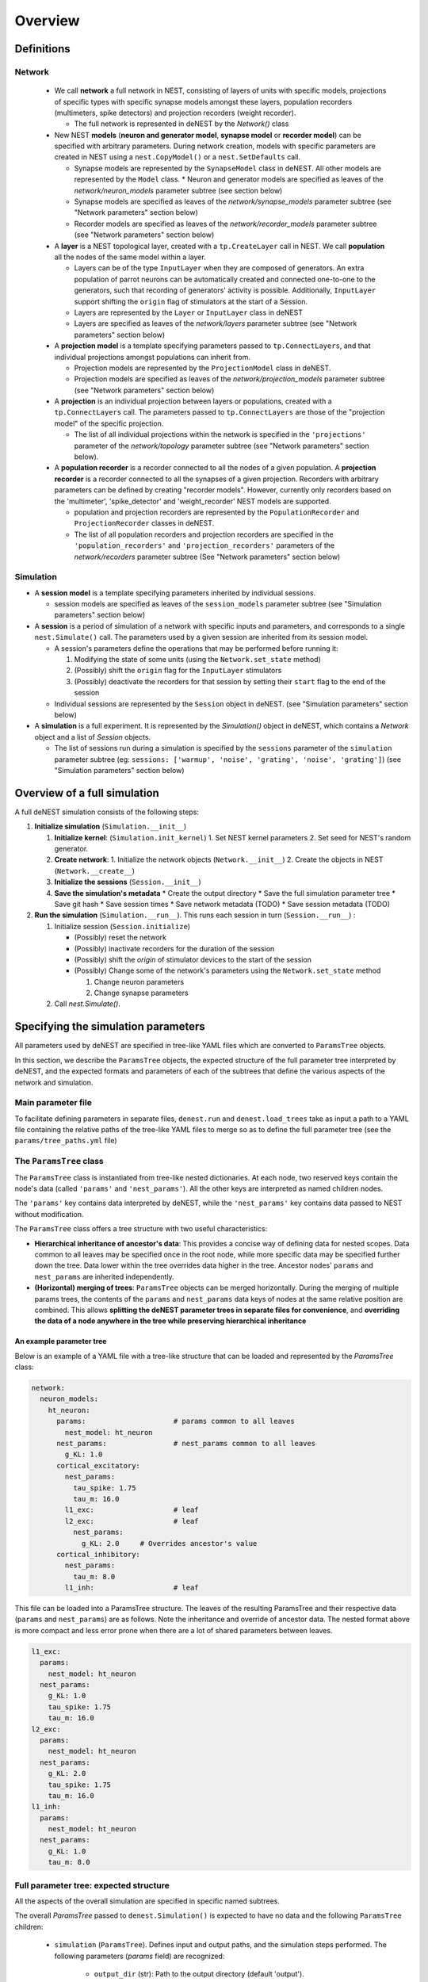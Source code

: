 Overview
========

Definitions
~~~~~~~~~~~

Network
-------

  * We call **network** a full network in NEST, consisting of layers of units with
    specific models, projections of specific types with specific synapse models
    amongst these layers, population recorders (multimeters, spike detectors) and
    projection recorders (weight recorder).

    * The full network is represented in deNEST by the `Network()` class

  * New NEST **models** (**neuron and generator model**, **synapse model** or
    **recorder model**) can be specified with arbitrary parameters. During network
    creation, models with specific parameters are created in NEST using a
    ``nest.CopyModel()`` or a ``nest.SetDefaults`` call.

    * Synapse models are represented by the ``SynapseModel`` class in deNEST. All other models are represented by the ``Model`` class. * Neuron and generator models are specified as leaves of the `network/neuron_models` parameter subtree (see section below)
    * Synapse models are specified as leaves of the `network/synapse_models` parameter subtree (see "Network parameters" section below)
    * Recorder models are specified as leaves of the `network/recorder_models` parameter subtree (see "Network parameters" section below)

  * A **layer** is a NEST topological layer, created with a ``tp.CreateLayer``
    call in NEST. We call **population** all the nodes of the same model
    within a layer.

    * Layers can be of the type ``InputLayer`` when they are composed of
      generators. An extra population of parrot neurons can be automatically
      created and connected one-to-one to the generators, such that recording of
      generators' activity is possible. Additionally, ``InputLayer`` support
      shifting the ``origin`` flag of stimulators at the start of a Session.
    * Layers are represented by the ``Layer`` or ``InputLayer`` class in deNEST
    * Layers are specified as leaves of the `network/layers` parameter subtree (see "Network parameters" section below)

  * A **projection model** is a template specifying parameters passed to
    ``tp.ConnectLayers``, and that individual projections amongst populations can
    inherit from.

    * Projection models are represented by the ``ProjectionModel`` class in deNEST.
    * Projection models are specified as leaves of the `network/projection_models` parameter subtree (see "Network parameters" section below)

  * A **projection** is an individual projection between layers or populations,
    created with a ``tp.ConnectLayers`` call. The parameters passed to
    ``tp.ConnectLayers`` are those of the "projection model" of the specific
    projection.

    * The list of all individual projections within the network is specified in the ``'projections'`` parameter of the `network/topology` parameter subtree (see "Network parameters" section below).

  * A **population recorder** is a recorder connected to all the nodes of a given
    population. A **projection recorder** is a recorder connected to all the
    synapses of a given projection. Recorders with arbitrary parameters can be
    defined by creating "recorder models". However, currently only recorders based
    on the 'multimeter', 'spike_detector' and 'weight_recorder' NEST models are
    supported.

    * population and projection recorders are represented by the
      ``PopulationRecorder``  and ``ProjectionRecorder`` classes in
      deNEST.

    * The list of all population recorders and projection recorders are specified
      in the ``'population_recorders'`` and ``'projection_recorders'`` parameters
      of the `network/recorders` parameter subtree (See "Network parameters"
      section below)

Simulation
----------

* A **session model** is a template specifying parameters inherited by
  individual sessions.

  * session models are specified as leaves of the ``session_models`` parameter
    subtree (see "Simulation parameters" section below)

* A **session** is a period of simulation of a network with specific inputs
  and parameters, and corresponds to a single ``nest.Simulate()`` call. The
  parameters used by a given session are inherited from its session model.

  * A session's parameters define the operations that may be performed before
    running it:

    1. Modifying the state of some units (using the ``Network.set_state`` method)
    2. (Possibly) shift the ``origin`` flag for the ``InputLayer`` stimulators
    3. (Possibly) deactivate the recorders for that session by setting their
       ``start`` flag to the end of the session

  * Individual sessions are represented by the ``Session`` object in deNEST.
    (see "Simulation parameters" section below)

* A **simulation** is a full experiment. It is represented by the `Simulation()`
  object in deNEST, which contains a `Network` object and a list of `Session`
  objects.

  * The list of sessions run during a simulation is specified by the
    ``sessions`` parameter of the ``simulation`` parameter subtree (eg:
    ``sessions: ['warmup', 'noise', 'grating', 'noise', 'grating']``) (see
    "Simulation parameters" section below)


Overview of a full simulation
~~~~~~~~~~~~~~~~~~~~~~~~~~~~~

A full deNEST simulation consists of the following steps:

1. **Initialize simulation** (``Simulation.__init__``)

   1. **Initialize kernel**: (``Simulation.init_kernel``)
      1. Set NEST kernel parameters
      2. Set seed for NEST's random generator.
   2. **Create network**:
      1. Initialize the network objects (``Network.__init__``)
      2. Create the objects in NEST (``Network.__create__``)
   3. **Initialize the sessions** (``Session.__init__``)
   4. **Save the simulation's metadata**
      * Create the output directory
      * Save the full simulation parameter tree
      * Save git hash
      * Save session times
      * Save network metadata (TODO)
      * Save session metadata (TODO)

2. **Run the simulation** (``Simulation.__run__``). This runs each session in
   turn (``Session.__run__``) :

   1. Initialize session (``Session.initialize``)

      - (Possibly) reset the network
      - (Possibly) inactivate recorders for the duration of the session
      - (Possibly) shift the `origin` of stimulator devices to the start of the session
      - (Possibly) Change some of the network's parameters using the ``Network.set_state`` method

        1. Change neuron parameters
        2. Change synapse parameters

   2. Call `nest.Simulate()`.


Specifying the simulation parameters
~~~~~~~~~~~~~~~~~~~~~~~~~~~~~~~~~~~~

All parameters used by deNEST are specified in tree-like YAML files which are
converted to ``ParamsTree`` objects.

In this section, we describe the ``ParamsTree`` objects, the expected structure
of the full parameter tree interpreted by deNEST, and the expected formats and
parameters of each of the subtrees that define the various aspects of the
network and simulation.

Main parameter file
-------------------

To facilitate defining parameters in separate files, ``denest.run`` and
``denest.load_trees`` take as input a path to a YAML file containing the
relative paths of the tree-like YAML files to merge so as to define the full
parameter tree (see the ``params/tree_paths.yml`` file)


The ``ParamsTree`` class
------------------------

The ``ParamsTree`` class is instantiated from tree-like nested dictionaries. At
each node, two reserved keys contain the node's data (called ``'params'`` and
``'nest_params'``). All the other keys are interpreted as named children nodes.

The ``'params'`` key contains data interpreted by deNEST, while the
``'nest_params'`` key contains data passed to NEST without modification.

The ``ParamsTree`` class offers a tree structure with two useful
characteristics:

* **Hierarchical inheritance of ancestor's data**: This provides a concise way
  of defining data for nested scopes. Data common to all leaves may be specified
  once in the root node, while more specific data may be specified further down
  the tree. Data lower within the tree overrides data higher in the tree.
  Ancestor nodes' ``params`` and ``nest_params`` are inherited independently.

* **(Horizontal) merging of trees**: ``ParamsTree`` objects can be merged
  horizontally. During the merging of multiple params trees, the  contents of
  the ``params`` and ``nest_params`` data keys of nodes at the same relative
  position are combined. This allows **splitting the deNEST parameter trees in
  separate files for convenience**, and **overriding the data of a node anywhere
  in the tree while preserving hierarchical inheritance**


An example parameter tree
"""""""""""""""""""""""""

Below is an example of a YAML file with a tree-like structure that can be loaded
and represented by the `ParamsTree` class:

.. code-block:: yaml

   network:
     neuron_models:
       ht_neuron:
         params:                     # params common to all leaves
           nest_model: ht_neuron
         nest_params:                # nest_params common to all leaves
           g_KL: 1.0
         cortical_excitatory:
           nest_params:
             tau_spike: 1.75
             tau_m: 16.0
           l1_exc:                   # leaf
           l2_exc:                   # leaf
             nest_params:
               g_KL: 2.0     # Overrides ancestor's value
         cortical_inhibitory:
           nest_params:
             tau_m: 8.0
           l1_inh:                   # leaf

This file can be loaded into a ParamsTree structure. The leaves of the resulting
ParamsTree and their respective data (``params`` and ``nest_params``) are as
follows. Note the inheritance and override of ancestor data. The nested format
above is more compact and less error prone when there are a lot of shared
parameters between leaves.

.. code-block:: yaml

   l1_exc:
     params:
       nest_model: ht_neuron
     nest_params:
       g_KL: 1.0
       tau_spike: 1.75
       tau_m: 16.0
   l2_exc:
     params:
       nest_model: ht_neuron
     nest_params:
       g_KL: 2.0
       tau_spike: 1.75
       tau_m: 16.0
   l1_inh:
     params:
       nest_model: ht_neuron
     nest_params:
       g_KL: 1.0
       tau_m: 8.0


Full parameter tree: expected structure
---------------------------------------

All the aspects of the overall simulation are specified in specific named
subtrees.

The overall `ParamsTree` passed to ``denest.Simulation()`` is expected to have
no data and the following ``ParamsTree`` children:

  * ``simulation`` (``ParamsTree``). Defines input and output paths, and the simulation steps performed. The following parameters (`params` field) are recognized:

      * ``output_dir`` (str): Path to the output directory (default 'output').
      * ``input_dir`` (str): Path to the directory in which input files are searched for for each session. (default 'input')
      * ``sessions`` (list(str)): Order in which sessions are run. Elements of the list should be the name of session models defined in the ``session_models`` parameter subtree (default [])

  * ``kernel`` (``ParamsTree``): Used for NEST kernel initialization. Refer to ``Simulation.init_kernel`` for a description of kernel parameters.

  * ``session_models`` (``ParamsTree``): Parameter tree, the leaves of which define session models. Refer to ``Sessions`` for a description of session parameters.

  * ``network`` (``ParamsTree``): Parameter tree defining the network in NEST. Refer to `Network` for a full description of network parameters.


``"network"`` parameter tree: expected structure
------------------------------------------------

All network parameters are specified in the ``network`` subtree, used to
initialize the ``Network()`` object.

The ``network`` subtree should have no data, and the following ``ParamsTree``
children are expected:

  * ``neuron_models`` (``ParamsTree``). Parameter tree, the leaves of which define neuron models. Each leave is used to initialize a ``Model`` object

  * ``synapse_models`` (``ParamsTree``). Parameter tree, the leaves of which define synapse models. Each leave is used to initialize a ``SynapseModel`` object

  * ``layers`` (``ParamsTree``). Parameter tree, the leaves of which define layers. Each leave is used to initialize  a ``Layer`` or ``InputLayer`` object depending on the value of their ``type`` ``params`` parameter.

  * ``projection_models`` (``ParamsTree``). Parameter tree, the leaves of which define projection models. Each leave is used to initialize a ``ProjectionModel`` object.

  * ``recorder_models`` (``ParamsTree``). Parameter tree, the leaves of which define recorder models. Each leave is used to initialize a ``Model`` object.

  * ``topology`` (``ParamsTree``). ``ParamsTree`` object without children, the ``params`` of which may contain a ``projections`` key specifying all the individual population-to-population projections within the network as a list. ``Projection`` objects  are created from the ``topology`` ``ParamsTree`` object by the ``Network.build_projections`` method. Refer to this method for a description of the ``topology`` parameter.

  * ``recorders`` (``ParamsTree``). ``ParamsTree`` object without children, the ``params`` of which may contain a ``population_recorders`` and a ``projection_recorders`` key specifying all the network recorders. ``PopulationRecorder`` and ``ProjectionRecorder`` objects  are created from the ``recorders`` ``ParamsTree`` object by the ``Network.build_recorders`` method. Refer to this method for a description of the ``recorders`` parameter.


Running a deNEST Simulation
~~~~~~~~~~~~~~~~~~~~~~~~~~~

* From Python (_e.g._ in a Jupyter notebook):

  * Using the ``Simulation`` object to run the simulation step by step:

    .. code-block:: python

       import denest

       # Path to the parameter files to use
       params_path = 'params/tree_paths.yml'

       # Override some parameters loaded from the file
       overrides = [

         # Maybe change the nest kernel's settings ?
         {'kernel': {'nest_params': {'local_num_threads': 20}}},

         # Maybe change a parameter for all the projections at once ?
         {'network': {'projection_models': {'nest_params': {
             'allow_autapses': true
         }}}},
       ]

       # Load the parameters
       params = denest.load_trees(params_path, *overrides)

       # Initialize the simulation
       sim = denest.Simulation(params, output_dir='output')

       # Run the simulation (runs all the sessions)
       sim.run()

  * Using the ``denest.run()`` function to run the full simulation at once:

    .. code-block:: python

       import denest

       # Path to the parameter files to use
       params_path = 'params/tree_paths.yml'

       # Override parameters
       overrides = []

       denest.run(params_path, *overrides, output_dir=None)


* From the command line:

    .. code-block:: bash

       python -m denest <tree_paths.yml> [-o <output_dir>]
